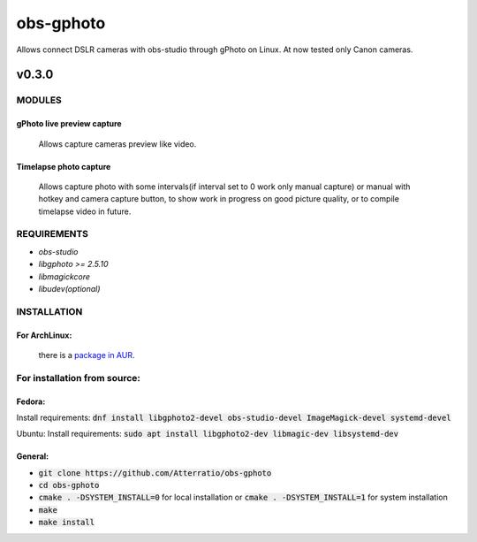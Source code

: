 ==========
obs-gphoto
==========

Allows connect DSLR cameras with obs-studio through gPhoto on Linux. At now tested only Canon cameras.

.. image:: https://img.shields.io/badge/Donate-PayPal-blue.svg
    :target: https://www.paypal.me/AeternusAtterratio
.. image:: https://img.shields.io/badge/Donate-YaMoney-orange.svg
    :target: https://money.yandex.ru/to/410011005689134


------
v0.3.0
------

MODULES
=======
gPhoto live preview capture
---------------------------
   Allows capture cameras preview like video.

Timelapse photo capture
-----------------------
   Allows capture photo with some intervals(if interval set to 0 work only manual capture) or manual with hotkey and camera capture button, to show work in progress on good picture quality, or to compile timelapse video in future.

REQUIREMENTS
============

* *obs-studio*
* *libgphoto >= 2.5.10*
* *libmagickcore*
* *libudev(optional)*

INSTALLATION
============

For ArchLinux:
--------------

    there is a `package in AUR`_.
        .. _`package in AUR`: https://aur.archlinux.org/packages/obs-gphoto/
        

For installation from source:
=============================

Fedora: 
-------
Install requirements: :code:`dnf install libgphoto2-devel  obs-studio-devel ImageMagick-devel systemd-devel`

Ubuntu:
Install requirements: :code:`sudo apt install libgphoto2-dev libmagic-dev libsystemd-dev`

General:
--------
* :code:`git clone https://github.com/Atterratio/obs-gphoto`
* :code:`cd obs-gphoto`
* :code:`cmake . -DSYSTEM_INSTALL=0` for local installation or :code:`cmake . -DSYSTEM_INSTALL=1` for system installation
* :code:`make`
* :code:`make install`
